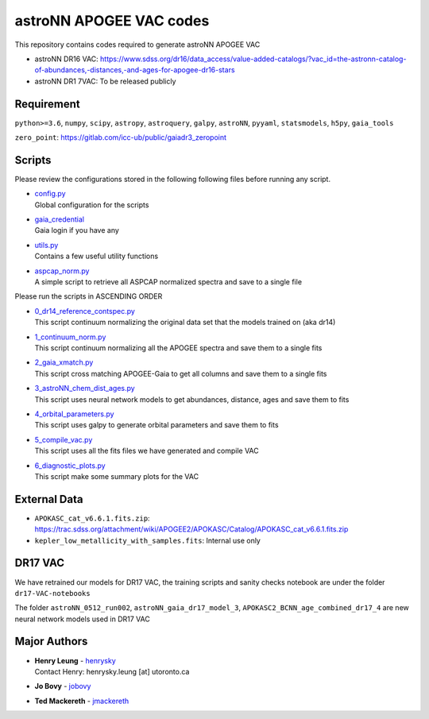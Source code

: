 astroNN APOGEE VAC codes
===========================

This repository contains codes required to generate astroNN APOGEE VAC

- astroNN DR16 VAC: https://www.sdss.org/dr16/data_access/value-added-catalogs/?vac_id=the-astronn-catalog-of-abundances,-distances,-and-ages-for-apogee-dr16-stars
- astroNN DR1 7VAC: To be released publicly

Requirement
---------------

``python>=3.6``, ``numpy``, ``scipy``, ``astropy``, ``astroquery``, ``galpy``, ``astroNN``, ``pyyaml``, ``statsmodels``, ``h5py``, ``gaia_tools``

``zero_point``: https://gitlab.com/icc-ub/public/gaiadr3_zeropoint

Scripts
---------

Please review the configurations stored in the following following files before running any script.

-   | `config.py`_
    | Global configuration for the scripts
-   | `gaia_credential`_
    | Gaia login if you have any
-   | `utils.py`_
    | Contains a few useful utility functions
-   | `aspcap_norm.py`_
    | A simple script to retrieve all ASPCAP normalized spectra and save to a single file

.. _config.py: config.py
.. _gaia_credential: gaia_credential
.. _utils.py: utils.py
.. _aspcap_norm.py: aspcap_norm.py

Please run the scripts in ASCENDING ORDER

-   | `0_dr14_reference_contspec.py`_
    | This script continuum normalizing the original data set that the models trained on (aka dr14)
-   | `1_continuum_norm.py`_
    | This script continuum normalizing all the APOGEE spectra and save them to a single fits
-   | `2_gaia_xmatch.py`_
    | This script cross matching APOGEE-Gaia to get all columns and save them to a single fits
-   | `3_astroNN_chem_dist_ages.py`_
    | This script uses neural network models to get abundances, distance, ages and save them to fits
-   | `4_orbital_parameters.py`_
    | This script uses galpy to generate orbital parameters and save them to fits
-   | `5_compile_vac.py`_
    | This script uses all the fits files we have generated and compile VAC
-   | `6_diagnostic_plots.py`_
    | This script make some summary plots for the VAC

.. _0_dr14_reference_contspec.py: 0_dr14_reference_contspec.py
.. _1_continuum_norm.py: 1_continuum_norm.py
.. _2_gaia_xmatch.py: 2_gaia_xmatch.py
.. _3_astroNN_chem_dist_ages.py: 3_astroNN_chem_dist_ages.py
.. _4_orbital_parameters.py: 4_orbital_parameters.py
.. _5_compile_vac.py: 5_compile_vac.py
.. _6_diagnostic_plots.py: 6_diagnostic_plots.py

External Data
---------------

- ``APOKASC_cat_v6.6.1.fits.zip``: https://trac.sdss.org/attachment/wiki/APOGEE2/APOKASC/Catalog/APOKASC_cat_v6.6.1.fits.zip
- ``kepler_low_metallicity_with_samples.fits``: Internal use only

DR17 VAC
----------

We have retrained our models for DR17 VAC, the training scripts and sanity checks notebook are under the folder ``dr17-VAC-notebooks``

The folder ``astroNN_0512_run002``, ``astroNN_gaia_dr17_model_3``, ``APOKASC2_BCNN_age_combined_dr17_4`` are new neural network models used in DR17 VAC

Major Authors
---------------

-  | **Henry Leung** - henrysky_
   | Contact Henry: henrysky.leung [at] utoronto.ca
-  | **Jo Bovy** - jobovy_
-  | **Ted Mackereth** - jmackereth_


.. _henrysky: https://github.com/henrysky
.. _jobovy: https://github.com/jobovy
.. _jmackereth: https://github.com/jmackereth
